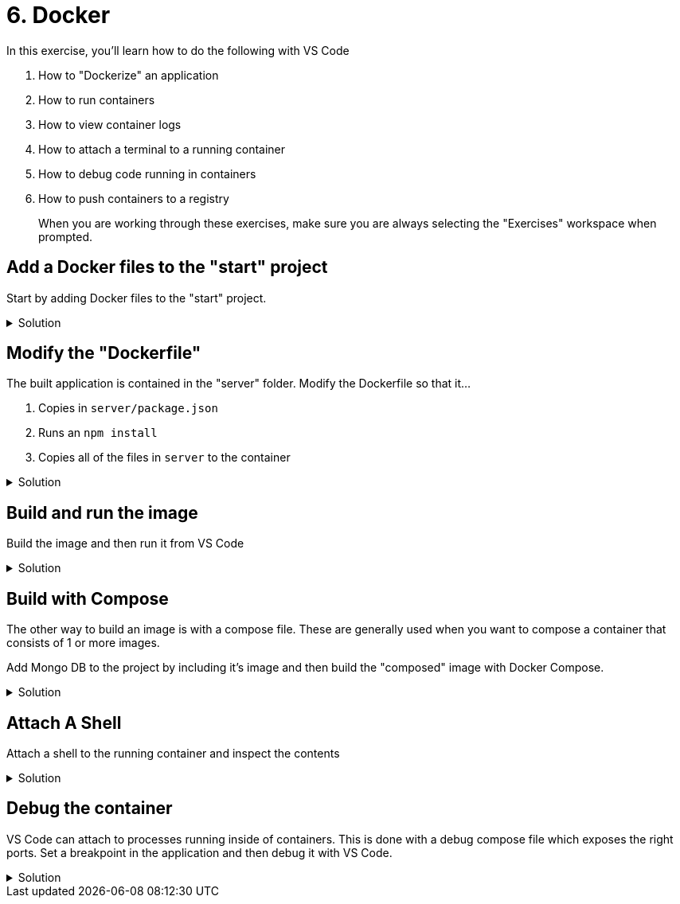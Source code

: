 :doctype: article
:experimental: true

= 6. Docker

In this exercise, you'll learn how to do the following with VS Code

1. How to "Dockerize" an application
2. How to run containers
3. How to view container logs 
4. How to attach a terminal to a running container
5. How to debug code running in containers
6. How to push containers to a registry

> When you are working through these exercises, make sure you are always selecting the "Exercises" workspace when prompted.

== Add a Docker files to the "start" project 

Start by adding Docker files to the "start" project.

.Solution
[%collapsible]
====
1. kbd:[Ctrl] / kbd:[Cmd] + kbd:[Shift] + kbd:[P] 
1. Select "Add Dockerfiles to Workspace
1. Select the "Exercise" workspace
1. Select "Node.js"
1. Change the default port 3001
====

== Modify the "Dockerfile"

The built application is contained in the "server" folder. Modify the Dockerfile so that it...

1. Copies in `server/package.json`
1. Runs an `npm install`
1. Copies all of the files in `server` to the container

.Solution
[%collapsible]
====
1. Modify line 4 of the Dockerfile to be...
----
COPY ["server/package.json", "server/package-lock.json*", "server/npm-shrinkwrap.json*", "./"]
----
1. Modify line 6 to copy in the contents of only the `server` folder
----
COPY server .
----
====

== Build and run the image

Build the image and then run it from VS Code

.Solution
[%collapsible]
====
1. kbd:[Ctrl] / kbd:[Cmd] + kbd:[Shift] + kbd:[P] 
1. Select "Docker: Build Image"
1. Select "Exercise"
1. Select "Dockerfile"
1. Take the default image name
1. Open up the Docker explorer in VS Code
1. Locate the image at the top in the "images" section
1. Expand the image and right-click the contents
1. Select "Run"
====

== Build with Compose

The other way to build an image is with a compose file. These are generally used when you want to compose a container that consists of 1 or more images. 

Add Mongo DB to the project by including it's image and then build the "composed" image with Docker Compose.

.Solution
[%collapsible]
====
1. Open the `docker-compose.yml` file
1. Add a section called "mongo" and include the Mongo DB image
----
  mongo: 
    image: 'mongo'
----
1. Link the "mongo" image to the "exercise-6-docker" image
----
version: '2.1'

services:
  exercise-6-docker:
    image: exercise-6-docker
    build: .
    environment:
      NODE_ENV: production
    ports:
      - 3000:3000
    links:
      - mongo

  mongo: 
    image: 'mongo'
----
====

== Attach A Shell

Attach a shell to the running container and inspect the contents

.Solution
[%collapsible]
====
1. Right-click the running image and select "Attach Shell"
1. List out all files in the container with `ls`
====

== Debug the container

VS Code can attach to processes running inside of containers. This is done with a debug compose file which exposes the right ports. Set a breakpoint in the application and then debug it with VS Code.

.Solution
[%collapsible]
====
1. Press the "Debug" icon to open the debug explorer
1. Press the gear icon at the top to generate a launch configuration
1. Select "Docker: Node"
1. Modify the launch configuration to match the following
----
{
  "version": "0.2.0",
  "configurations": [
    {
      "name": "Docker: Attach to Node",
      "type": "node",
      "request": "attach",
      "remoteRoot": "/usr/src/app",
      "localRoot": "${workspaceRoot}"
    }
  ]
}
----
1. kbd:[Ctrl] / kbd:[Cmd] + kbd:[Shift] + kbd:[P] 
1. Select "Docker: Compose Up"
1. Select the "start" workspace
1. Select the `docker-compose.debug.yaml` file
1. kbd:[F5]
====